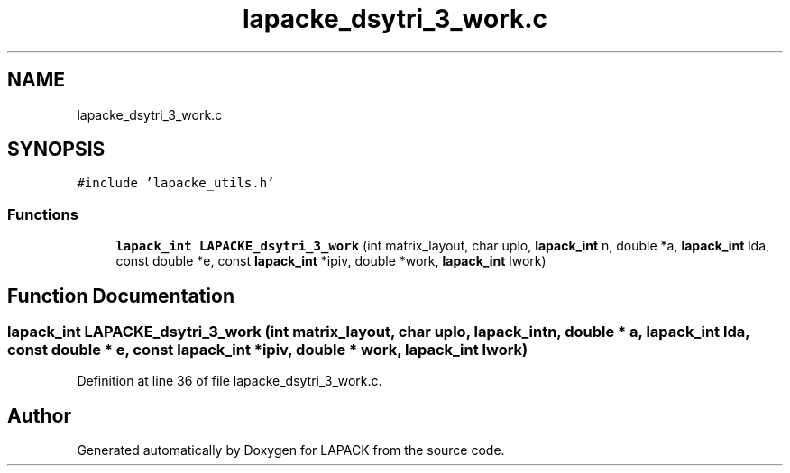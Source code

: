 .TH "lapacke_dsytri_3_work.c" 3 "Tue Nov 14 2017" "Version 3.8.0" "LAPACK" \" -*- nroff -*-
.ad l
.nh
.SH NAME
lapacke_dsytri_3_work.c
.SH SYNOPSIS
.br
.PP
\fC#include 'lapacke_utils\&.h'\fP
.br

.SS "Functions"

.in +1c
.ti -1c
.RI "\fBlapack_int\fP \fBLAPACKE_dsytri_3_work\fP (int matrix_layout, char uplo, \fBlapack_int\fP n, double *a, \fBlapack_int\fP lda, const double *e, const \fBlapack_int\fP *ipiv, double *work, \fBlapack_int\fP lwork)"
.br
.in -1c
.SH "Function Documentation"
.PP 
.SS "\fBlapack_int\fP LAPACKE_dsytri_3_work (int matrix_layout, char uplo, \fBlapack_int\fP n, double * a, \fBlapack_int\fP lda, const double * e, const \fBlapack_int\fP * ipiv, double * work, \fBlapack_int\fP lwork)"

.PP
Definition at line 36 of file lapacke_dsytri_3_work\&.c\&.
.SH "Author"
.PP 
Generated automatically by Doxygen for LAPACK from the source code\&.
